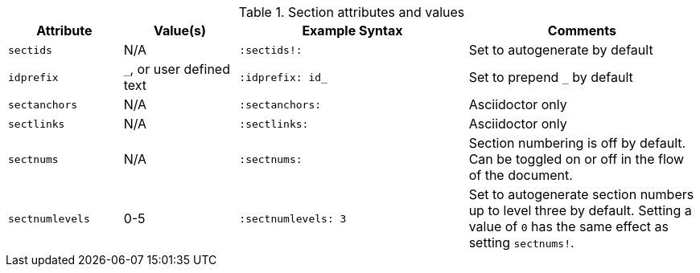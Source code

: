 ////
Included in:

- user-manual: sections
////

.Section attributes and values
[cols="1m,1,2m,2"]
|===
|Attribute |Value(s) |Example Syntax |Comments

|sectids
|N/A
|`:sectids!:`
|Set to autogenerate by default

|idprefix
|`_`, or user defined text
|`:idprefix: id_`
|Set to prepend `_` by default

|sectanchors
|N/A
|`:sectanchors:`
|Asciidoctor only

|sectlinks
|N/A
|`:sectlinks:`
|Asciidoctor only

|sectnums
|N/A
|`:sectnums:`
|Section numbering is off by default.
Can be toggled on or off in the flow of the document.

|sectnumlevels
|0-5
|`:sectnumlevels: 3`
|Set to autogenerate section numbers up to level three by default.
Setting a value of `0` has the same effect as setting `sectnums!`.
|===
